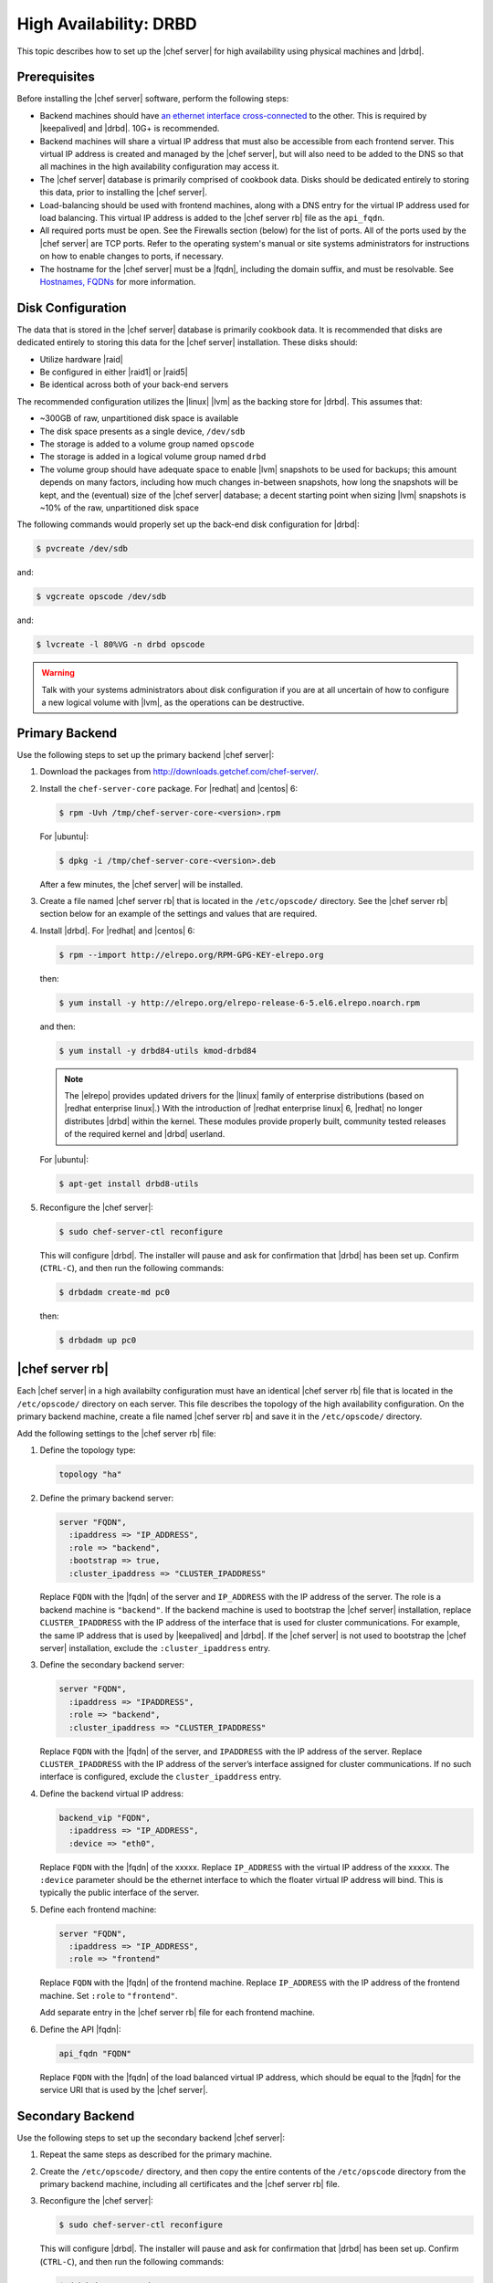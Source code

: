 .. This page is the Chef 12 server install page, for high availabilty in AWS.

=====================================================
High Availability: DRBD
=====================================================

This topic describes how to set up the |chef server| for high availability using physical machines and |drbd|.

Prerequisites
=====================================================
Before installing the |chef server| software, perform the following steps:

* Backend machines should have `an ethernet interface cross-connected <http://www.drbd.org/users-guide/s-prepare-network.html>`_ to the other. This is required by |keepalived| and |drbd|. 10G+ is recommended.
* Backend machines will share a virtual IP address that must also be accessible from each frontend server. This virtual IP address is created and managed by the |chef server|, but will also need to be added to the DNS so that all machines in the high availability configuration may access it.
* The |chef server| database is primarily comprised of cookbook data. Disks should be dedicated entirely to storing this data, prior to installing the |chef server|.
* Load-balancing should be used with frontend machines, along with a DNS entry for the virtual IP address used for load balancing. This virtual IP address is added to the |chef server rb| file as the ``api_fqdn``. 
* All required ports must be open. See the Firewalls section (below) for the list of ports. All of the ports used by the |chef server| are TCP ports. Refer to the operating system's manual or site systems administrators for instructions on how to enable changes to ports, if necessary.
* The hostname for the |chef server| must be a |fqdn|, including the domain suffix, and must be resolvable. See `Hostnames, FQDNs <http://docs.getchef.com/install_server_pre.html#hostnames>`_ for more information.

Disk Configuration
=====================================================
The data that is stored in the |chef server| database is primarily cookbook data. It is recommended that disks are dedicated entirely to storing this data for the |chef server| installation. These disks should:

* Utilize hardware |raid|
* Be configured in either |raid1| or |raid5|
* Be identical across both of your back-end servers

The recommended configuration utilizes the |linux| |lvm| as the backing store for |drbd|. This assumes that:

* ~300GB of raw, unpartitioned disk space is available
* The disk space presents as a single device, ``/dev/sdb``
* The storage is added to a volume group named ``opscode``
* The storage is added in a logical volume group named ``drbd``
* The volume group should have adequate space to enable |lvm| snapshots to be used for backups; this amount depends on many factors, including how much changes in-between snapshots, how long the snapshots will be kept, and the (eventual) size of the |chef server| database; a decent starting point when sizing |lvm| snapshots is ~10% of the raw, unpartitioned disk space

The following commands would properly set up the back-end disk configuration for |drbd|:

.. code-block:: bash

   $ pvcreate /dev/sdb

and:

.. code-block:: bash

   $ vgcreate opscode /dev/sdb

and:

.. code-block:: bash

   $ lvcreate -l 80%VG -n drbd opscode

.. warning:: Talk with your systems administrators about disk configuration if you are at all uncertain of how to configure a new logical volume with |lvm|, as the operations can be destructive.


Primary Backend
=====================================================
Use the following steps to set up the primary backend |chef server|:

#. Download the packages from http://downloads.getchef.com/chef-server/.

#. Install the ``chef-server-core`` package. For |redhat| and |centos| 6:

   .. code-block:: bash
      
      $ rpm -Uvh /tmp/chef-server-core-<version>.rpm

   For |ubuntu|:

   .. code-block:: bash
      
      $ dpkg -i /tmp/chef-server-core-<version>.deb

   After a few minutes, the |chef server| will be installed.

#. Create a file named |chef server rb| that is located in the ``/etc/opscode/`` directory. See the |chef server rb| section below for an example of the settings and values that are required.

#. Install |drbd|. For |redhat| and |centos| 6:

   .. code-block:: bash
      
      $ rpm --import http://elrepo.org/RPM-GPG-KEY-elrepo.org

   then:

   .. code-block:: bash
      
      $ yum install -y http://elrepo.org/elrepo-release-6-5.el6.elrepo.noarch.rpm

   and then:

   .. code-block:: bash
      
      $ yum install -y drbd84-utils kmod-drbd84

   .. note:: The |elrepo| provides updated drivers for the |linux| family of enterprise distributions (based on |redhat enterprise linux|.) With the introduction of |redhat enterprise linux| 6, |redhat| no longer distributes |drbd| within the kernel. These modules provide properly built, community tested releases of the required kernel and |drbd| userland.

   For |ubuntu|:

   .. code-block:: bash
      
      $ apt-get install drbd8-utils

#. Reconfigure the |chef server|:

   .. code-block:: bash
      
      $ sudo chef-server-ctl reconfigure

   This will configure |drbd|. The installer will pause and ask for confirmation that |drbd| has been set up. Confirm (``CTRL-C``), and then run the following commands:

   .. code-block:: bash
      
      $ drbdadm create-md pc0

   then:

   .. code-block:: bash
      
      $ drbdadm up pc0


|chef server rb|
=====================================================
Each |chef server| in a high availabilty configuration must have an identical |chef server rb| file that is located in the ``/etc/opscode/`` directory on each server. This file describes the topology of the high availability configuration. On the primary backend machine, create a file named |chef server rb| and save it in the ``/etc/opscode/`` directory.

Add the following settings to the |chef server rb| file:

#. Define the topology type:

   .. code-block:: ruby

      topology "ha"

#. Define the primary backend server:

   .. code-block:: ruby

      server "FQDN",
        :ipaddress => "IP_ADDRESS",
        :role => "backend",
        :bootstrap => true,
        :cluster_ipaddress => "CLUSTER_IPADDRESS"

   Replace ``FQDN`` with the |fqdn| of the server and ``IP_ADDRESS`` with the IP address of the server. The role is a backend machine is ``"backend"``. If the backend machine is used to bootstrap the |chef server| installation, replace ``CLUSTER_IPADDRESS`` with the IP address of the interface that is used for cluster communications. For example, the same IP address that is used by |keepalived| and |drbd|. If the |chef server| is not used to bootstrap the |chef server| installation, exclude the ``:cluster_ipaddress`` entry.

#. Define the secondary backend server:

   .. code-block:: ruby

      server "FQDN",
        :ipaddress => "IPADDRESS",
        :role => "backend",
        :cluster_ipaddress => "CLUSTER_IPADDRESS"

   Replace ``FQDN`` with the |fqdn| of the server, and ``IPADDRESS`` with the IP address of the server. Replace ``CLUSTER_IPADDRESS`` with the IP address of the server’s interface assigned for cluster communications. If no such interface is configured, exclude the ``cluster_ipaddress`` entry.

#. Define the backend virtual IP address:

   .. code-block:: ruby

      backend_vip "FQDN",
        :ipaddress => "IP_ADDRESS",
        :device => "eth0",

   Replace ``FQDN`` with the |fqdn| of the xxxxx. Replace ``IP_ADDRESS`` with the virtual IP address of the xxxxx. The ``:device`` parameter should be the ethernet interface to which the floater virtual IP address will bind. This is typically the public interface of the server.

#. Define each frontend machine:

   .. code-block:: ruby

      server "FQDN",
        :ipaddress => "IP_ADDRESS",
        :role => "frontend"

   Replace ``FQDN`` with the |fqdn| of the frontend machine. Replace ``IP_ADDRESS`` with the IP address of the frontend machine. Set ``:role`` to ``"frontend"``.

   Add separate entry in the |chef server rb| file for each frontend machine.

#. Define the API |fqdn|:

   .. code-block:: ruby

      api_fqdn "FQDN"

   Replace ``FQDN`` with the |fqdn| of the load balanced virtual IP address, which should be equal to the |fqdn| for the service URI that is used by the |chef server|.



Secondary Backend
=====================================================
Use the following steps to set up the secondary backend |chef server|:

#. Repeat the same steps as described for the primary machine.

#. Create the ``/etc/opscode/`` directory, and then copy the entire contents of the ``/etc/opscode`` directory from the primary backend machine, including all certificates and the |chef server rb| file.

#. Reconfigure the |chef server|:

   .. code-block:: bash
      
      $ sudo chef-server-ctl reconfigure

   This will configure |drbd|. The installer will pause and ask for confirmation that |drbd| has been set up. Confirm (``CTRL-C``), and then run the following commands:

   .. code-block:: bash
      
      $ drbdadm create-md pc0

   then:

   .. code-block:: bash
      
      $ drbdadm up pc0


Establish Failover
=====================================================
To establish failover between the two backend machines, do the following:

#. On the primary backend, define the server as the primary shared device. For |redhat| and |centos| 6:

   .. code-block:: bash
      
      $ drbdadm primary --force pc0

   For |ubuntu|:

   .. code-block:: bash
      
      $ drbdadm -- --overwrite-data-of-peer primary pc0

   After a few minutes, the |chef server| will be installed.

#. On the primary backend, mount the file system. For example, a file system named ``ext4``:

   .. code-block:: bash
      
      $ mkfs.ext4 /dev/drbd0

   then:

   .. code-block:: bash
      
      $ mkdir -p /var/opt/opscode/drbd/data

   and then:

   .. code-block:: bash
      
      $ mount /dev/drbd0 /var/opt/opscode/drbd/data

#. Synchronize |drbd|. This process **MUST** be allowed to complete to ensure that |drbd| is synchronized with all devices. 

   .. note:: Under normal operation, |drbd| dedicates only a portion of the available disk bandwidth to initial/complete re-synchronization. This ensures that new data written to the shared device is also synchronized.

   |drbd| can be configured to utilize more bandwidth during the initial synchronization. For |redhat| and |centos| 6:

   .. code-block:: bash
      
      $ drbdadm disk-options --resync-rate=1100M pc0

   For |ubuntu|:

   .. code-block:: bash
      
      $ drbdsetup /dev/drbd0 syncer -r 1100M

   To observe the synchronization process, run the following:

   .. code-block:: bash

      $ watch -n1 cat /proc/drbd

   Output similar to the following will be shown:

   .. code-block:: bash

      cat /proc/drbd output
   
      version: 8.4.1 (api:1/proto:86[STRIKEOUT:100)
      GIT-hash: 91b4c048c1a0e06777b5f65d312b38d47abaea80 build by
      dag@Build64R6, 2011]12[STRIKEOUT:21 06:08:50
        0: cs:SyncSource ro:Primary/Secondary ds:UpToDate/Inconsistent C r]—-
        ns:3071368 nr:0 dw:0 dr:3075736 al:0 bm:187 lo:0 pe:13 ua:4 ap:0 ep:1
        wo:b oos:12685660
        [==>……………..] sync’ed: 19.5% (12388/15372)M
        finish: 0:11:00 speed: 19,188 (24,468) K/sec

   Synchronization is complete hen the ``ds:`` section reads ``UpToDate/UpToDate``.

#. When synchronization is complete, run the following command on the primary backend machine:

   .. code-block:: bash

      $ touch /var/opt/opscode/drbd/drbd_ready

#. Reconfigure the primary |chef server|:

   .. code-block:: bash
      
      $ sudo chef-server-ctl reconfigure


Frontend
=====================================================
For each frontend machine, use the following steps to set up the |chef server|:

#. Install the ``chef-server-core`` package. For |redhat| and |centos| 6:

   .. code-block:: bash
      
      $ rpm -Uvh /tmp/chef-server-core-<version>.rpm

   For |ubuntu|:

   .. code-block:: bash
      
      $ dpkg -i /tmp/chef-server-core-<version>.deb

   After a few minutes, the |chef server| will be installed.

#. Create the ``/etc/opscode/`` directory, and then copy the entire contents of the ``/etc/opscode`` directory from the primary backend machine, including all certificates and the |chef server rb| file.

#. Enable the premium features of the |chef server|! For each of the premium features you want to install, run the following commands:

   .. include:: ../../includes_ctl_chef_server/includes_ctl_chef_server_install_table.rst

#. Run the following command:

   .. code-block:: bash
      
      $ sudo chef-server-ctl reconfigure


Reference
=====================================================
The following sections show an example |chef server rb| file and a list of the ports that are required by the |chef server|.

|chef server rb|
-----------------------------------------------------
A completed |chef server rb| configuration file for a four server tiered |chef server| cluster, consisting of:

.. list-table::
   :widths: 100 150 150 100
   :header-rows: 1

   * - FQDN
     - Real IP Address
     - Cluster IP Address
     - Role
   * - be1.example.com
     - 192.168.4.1
     - 10.1.2.10
     - backend
   * - be2.example.com
     - 192.168.4.6
     - 10.1.2.12
     - backend
   * - fe1.example.com
     - 192.168.4.2
     - 
     - frontend
   * - fe2.example.com
     - 192.168.4.3
     - 
     - frontend
   * - fe3.example.com
     - 192.168.4.4
     - 
     - frontend
   * - chef.example.com
     - 192.168.4.5
     - 
     - load balanced frontend VIP
   * - be.example.com
     - 192.168.4.7
     - 
     - load balanced backend VIP

Looks like this:

.. code-block:: ruby

   topology "ha"
   
   server "be1.example.com",
     :ipaddress => "192.168.4.1",
     :role => "backend",
     :bootstrap => true,
     :cluster_ipaddress => "10.1.2.10"
   
   server "be2.example.com",
     :ipaddress => "192.168.4.6",
     :role => "backend",
     :cluster_ipaddress => "10.1.2.12"
   
   backend_vip "be.example.com",
     :ipaddress => "192.168.4.7",
     :device => "eth0"
   
   server "fe1.example.com",
     :ipaddress => "192.168.4.2",
     :role => "frontend"
   
   server "fe2.example.com",
     :ipaddress => "192.168.4.3",
     :role => "frontend"
   
   server "fe3.example.com",
     :ipaddress => "192.168.4.4",
     :role => "frontend"
   
   api_fqdn "chef.example.com"



Firewalls
-----------------------------------------------------
All of the ports used by the |chef server| are TCP ports. Refer to the operating system's manual or site systems administrators for instructions on how to enable changes to ports, if necessary. 

Backend
+++++++++++++++++++++++++++++++++++++++++++++++++++++
For back-end servers in an |chef server| installation:

.. list-table::
   :widths: 60 420
   :header-rows: 1

   * - Port
     - Service
   * - 80
     - |service nginx|
   * - 443
     - |service nginx|
   * - 9463
     - |service bifrost|
   * - 9671
     - |service nginx|
   * - 9680
     - |service nginx|
   * - 9685
     - |service nginx|
   * - 9683
     - |service nginx|
   * - 8983
     - |service solr|
   * - 5432
     - |service postgresql|
   * - 5672
     - |service rabbitmq|
   * - 16379
     - |service redis_lb|
   * - 4321
     - |service bookshelf|
   * - 7788-7799
     - |drbd|


Frontend
+++++++++++++++++++++++++++++++++++++++++++++++++++++
For front-end servers in an |chef server| installation:

.. list-table::
   :widths: 60 420
   :header-rows: 1

   * - Port
     - Service
   * - 80
     - |service nginx|
   * - 443
     - |service nginx|

